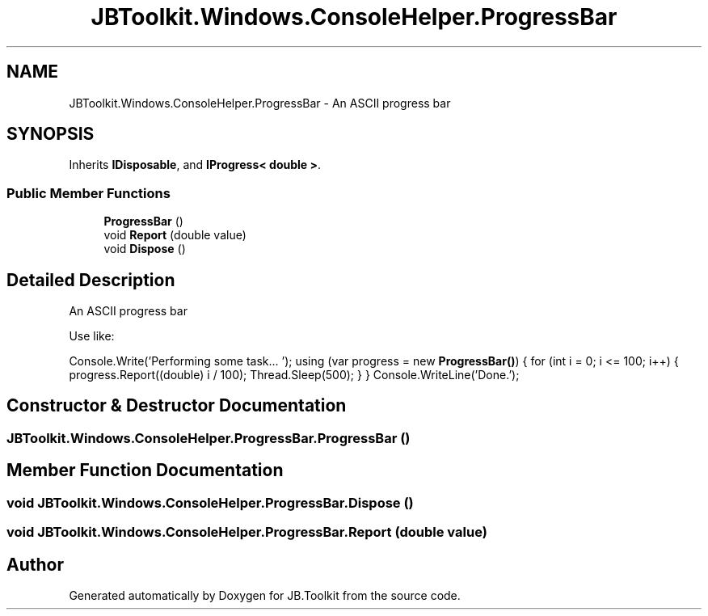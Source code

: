 .TH "JBToolkit.Windows.ConsoleHelper.ProgressBar" 3 "Mon Aug 31 2020" "JB.Toolkit" \" -*- nroff -*-
.ad l
.nh
.SH NAME
JBToolkit.Windows.ConsoleHelper.ProgressBar \- An ASCII progress bar  

.SH SYNOPSIS
.br
.PP
.PP
Inherits \fBIDisposable\fP, and \fBIProgress< double >\fP\&.
.SS "Public Member Functions"

.in +1c
.ti -1c
.RI "\fBProgressBar\fP ()"
.br
.ti -1c
.RI "void \fBReport\fP (double value)"
.br
.ti -1c
.RI "void \fBDispose\fP ()"
.br
.in -1c
.SH "Detailed Description"
.PP 
An ASCII progress bar 

Use like:
.PP
Console\&.Write('Performing some task\&.\&.\&. '); using (var progress = new \fBProgressBar()\fP) { for (int i = 0; i <= 100; i++) { progress\&.Report((double) i / 100); Thread\&.Sleep(500); } } Console\&.WriteLine('Done\&.');
.SH "Constructor & Destructor Documentation"
.PP 
.SS "JBToolkit\&.Windows\&.ConsoleHelper\&.ProgressBar\&.ProgressBar ()"

.SH "Member Function Documentation"
.PP 
.SS "void JBToolkit\&.Windows\&.ConsoleHelper\&.ProgressBar\&.Dispose ()"

.SS "void JBToolkit\&.Windows\&.ConsoleHelper\&.ProgressBar\&.Report (double value)"


.SH "Author"
.PP 
Generated automatically by Doxygen for JB\&.Toolkit from the source code\&.

